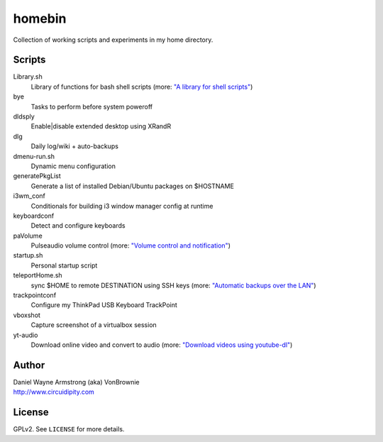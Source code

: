 ===========
**homebin**
===========

Collection of working scripts and experiments in my home directory.

Scripts
=======
Library.sh
    Library of functions for bash shell scripts (more: `"A library for shell scripts" <http://www.circuidipity.com/shell-script-library.html>`_)
bye
    Tasks to perform before system poweroff
dldsply
    Enable|disable extended desktop using XRandR
dlg
    Daily log/wiki + auto-backups
dmenu-run.sh
    Dynamic menu configuration
generatePkgList
    Generate a list of installed Debian/Ubuntu packages on $HOSTNAME
i3wm_conf
    Conditionals for building i3 window manager config at runtime
keyboardconf
    Detect and configure keyboards
paVolume
    Pulseaudio volume control (more: `"Volume control and notification" <http://www.circuidipity.com/pavolume.html>`_)
startup.sh
    Personal startup script
teleportHome.sh
    sync $HOME to remote DESTINATION using SSH keys (more: `"Automatic backups over the LAN" <http://www.circuidipity.com/backup-over-lan.html>`_)
trackpointconf
    Configure my ThinkPad USB Keyboard TrackPoint
vboxshot
    Capture screenshot of a virtualbox session
yt-audio
    Download online video and convert to audio (more: `"Download videos using youtube-dl" <http://www.circuidipity.com/youtube-dl.html>`_)

Author
======

| Daniel Wayne Armstrong (aka) VonBrownie
| http://www.circuidipity.com

License
=======

GPLv2. See ``LICENSE`` for more details.
